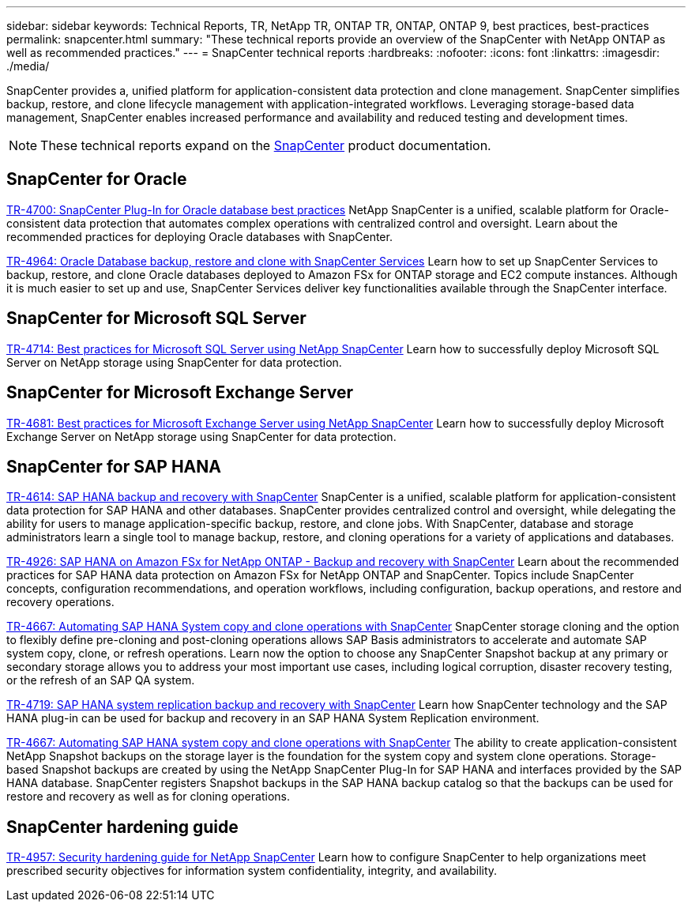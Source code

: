 ---
sidebar: sidebar
keywords: Technical Reports, TR, NetApp TR, ONTAP TR, ONTAP, ONTAP 9, best practices, best-practices
permalink: snapcenter.html
summary: "These technical reports provide an overview of the SnapCenter with NetApp ONTAP as well as recommended practices."
---
= SnapCenter technical reports
:hardbreaks:
:nofooter:
:icons: font
:linkattrs:
:imagesdir: ./media/

[.lead]
SnapCenter provides a, unified platform for application-consistent data protection and clone management. SnapCenter simplifies backup, restore, and clone lifecycle management with application-integrated workflows. Leveraging storage-based data management, SnapCenter enables increased performance and availability and reduced testing and development times.

[NOTE]
====
These technical reports expand on the link:https://docs.netapp.com/us-en/snapcenter/index.html[SnapCenter] product documentation.
====

== SnapCenter for Oracle
link:https://www.netapp.com/pdf.html?item=/media/12403-tr4700.pdf[TR-4700: SnapCenter Plug-In for Oracle database best practices^]
NetApp SnapCenter is a unified, scalable platform for Oracle-consistent data protection that automates complex operations with centralized control and oversight. Learn about the recommended practices for deploying Oracle databases with SnapCenter.

link:https://docs.netapp.com/us-en/netapp-solutions/databases/snapctr_svcs_ora.html[TR-4964: Oracle Database backup, restore and clone with SnapCenter Services]
Learn how to set up SnapCenter Services to backup, restore, and clone Oracle databases deployed to Amazon FSx for ONTAP storage and EC2 compute instances. Although it is much easier to set up and use, SnapCenter Services deliver key functionalities available through the SnapCenter interface.

== SnapCenter for Microsoft SQL Server
link:https://www.netapp.com/pdf.html?item=/media/12400-tr4714.pdf[TR-4714: Best practices for Microsoft SQL Server using NetApp SnapCenter^]
Learn how to successfully deploy Microsoft SQL Server on NetApp storage using SnapCenter for data protection.

== SnapCenter for Microsoft Exchange Server
link:https://www.netapp.com/es/pdf.html?item=/es/media/12398-tr-4681.pdf[TR-4681: Best practices for Microsoft Exchange Server using NetApp SnapCenter^]
Learn how to successfully deploy Microsoft Exchange Server on NetApp storage using SnapCenter for data protection.

== SnapCenter for SAP HANA
link:https://docs.netapp.com/us-en/netapp-solutions-sap/backup/saphana-br-scs-overview.html[TR-4614: SAP HANA backup and recovery with SnapCenter]
SnapCenter is a unified, scalable platform for application-consistent data protection for SAP HANA and other databases. SnapCenter provides centralized control and oversight, while delegating the ability for users to manage application-specific backup, restore, and clone jobs. With SnapCenter, database and storage administrators learn a single tool to manage backup, restore, and cloning operations for a variety of applications and databases.

// git hub updated
link:https://docs.netapp.com/us-en/netapp-solutions-sap/backup/amazon-fsx-overview.html[TR-4926: SAP HANA on Amazon FSx for NetApp ONTAP - Backup and recovery with SnapCenter]
Learn about the recommended practices for SAP HANA data protection on Amazon FSx for NetApp ONTAP and SnapCenter. Topics include SnapCenter concepts, configuration recommendations, and operation workflows, including configuration, backup operations, and restore and recovery operations.

// git hub updated
link:https://docs.netapp.com/us-en/netapp-solutions-sap/lifecycle/sc-copy-clone-introduction.html[TR-4667: Automating SAP HANA System copy and clone operations with SnapCenter]
SnapCenter storage cloning and the option to flexibly define pre-cloning and post-cloning operations allows SAP Basis administrators to accelerate and automate SAP system copy, clone, or refresh operations. Learn now the option to choose any SnapCenter Snapshot backup at any primary or secondary storage allows you to address your most important use cases, including logical corruption, disaster recovery testing, or the refresh of an SAP QA system.

//
link:https://www.netapp.com/pdf.html?item=/media/17030-tr4719.pdf[TR-4719: SAP HANA system replication backup and recovery with SnapCenter^]
Learn how SnapCenter technology and the SAP HANA plug-in can be used for backup and recovery in an SAP HANA System Replication environment.

// git hub updated
link:https://docs.netapp.com/us-en/netapp-solutions-sap/lifecycle/sc-copy-clone-introduction.html[TR-4667: Automating SAP HANA system copy and clone operations with SnapCenter]
The ability to create application-consistent NetApp Snapshot backups on the storage layer is the foundation for the system copy and system clone operations. Storage-based Snapshot backups are created by using the NetApp SnapCenter Plug-In for SAP HANA and interfaces provided by the SAP HANA database. SnapCenter registers Snapshot backups in the SAP HANA backup catalog so that the backups can be used for restore and recovery as well as for cloning operations.

== SnapCenter hardening guide
// this is also in snapcenter.html
link:https://www.netapp.com/pdf.html?item=/media/82393-tr-4957.pdf[TR-4957: Security hardening guide for NetApp SnapCenter^]
Learn how to configure SnapCenter to help organizations meet prescribed security objectives for information system confidentiality, integrity, and availability.